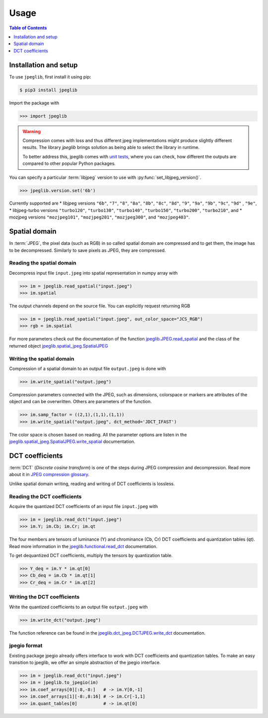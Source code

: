 Usage
=====

.. contents:: Table of Contents
   :local:
   :depth: 1

Installation and setup
----------------------

To use ``jpeglib``, first install it using pip:

.. code-block:: console

   $ pip3 install jpeglib

Import the package with

>>> import jpeglib

.. warning::

   Compression comes with loss and thus different jpeg implementations might
   produce slightly different results. The library *jpeglib* brings
   solution as being able to select the library in runtime.

   To better address this, jpeglib comes with `unit tests <https://github.com/martinbenes1996/jpeglib/actions/workflows/unittests_on_commit.yml>`_,
   where you can check, how different the outputs are compared to other popular
   Python packages.

You can specify a particular :term:`libjpeg` version to use with
:py:func:`set_libjpeg_version()`.

>>> jpeglib.version.set('6b')

Currently supported are
* libjpeg versions ``"6b"``, ``"7"``, ``"8"``, ``"8a"``, ``"8b"``, ``"8c"``, ``"8d"``, ``"9"``, ``"9a"``, ``"9b"``, ``"9c"``, ``"9d"`` , ``"9e"``,
* libjpeg-turbo versions ``"turbo120"``, ``"turbo130"``, ``"turbo140"``, ``"turbo150"``, ``"turbo200"``, ``"turbo210"``, and
* mozjpeg versions ``"mozjpeg101"``, ``"mozjpeg201"``, ``"mozjpeg300"``, and ``"mozjpeg403"``.

Spatial domain
--------------

In :term:`JPEG`, the pixel data (such as RGB) in so called spatial domain are compressed and to get them,
the image has to be decompressed. Similarly to save pixels as JPEG, they are compressed.

Reading the spatial domain
^^^^^^^^^^^^^^^^^^^^^^^^^^

Decompress input file ``input.jpeg`` into spatial representation in numpy array with

>>> im = jpeglib.read_spatial("input.jpeg")
>>> im.spatial


The output channels depend on the source file. You can explicitly request returning RGB

>>> im = jpeglib.read_spatial("input.jpeg", out_color_space="JCS_RGB")
>>> rgb = im.spatial

For more parameters check out the documentation of the function `jpeglib.JPEG.read_spatial <https://jpeglib.readthedocs.io/en/latest/reference.html#jpeglib.functional.read_spatial>`_
and the class of the returned object `jpeglib.spatial_jpeg.SpatialJPEG <https://jpeglib.readthedocs.io/en/latest/reference.html#jpeglib.spatial_jpeg.SpatialJPEG>`_

Writing the spatial domain
^^^^^^^^^^^^^^^^^^^^^^^^^^

Compression of a spatial domain to an output file ``output.jpeg`` is done with

>>> im.write_spatial("output.jpeg")

Compression parameters connected with the JPEG, such as dimensions, colorspace or markers
are attributes of the object and can be overwritten. Others are parameters of the function.

>>> im.samp_factor = ((2,1),(1,1),(1,1))
>>> im.write_spatial("output.jpeg", dct_method='JDCT_IFAST')

The color space is chosen based on reading. All the parameter options are listen in the
`jpeglib.spatial_jpeg.SpatialJPEG.write_spatial <https://jpeglib.readthedocs.io/en/latest/reference.html#jpeglib.spatial_jpeg.SpatialJPEG.write_spatial>`_
documentation.

DCT coefficients
----------------

:term:`DCT` (*Discrete cosine transform*) is one of the steps during JPEG compression and decompression.
Read more about it in `JPEG compression glossary <https://jpeglib.readthedocs.io/en/latest/glossary.html#jpeg-compression>`_.

Unlike spatial domain writing, reading and writing of DCT coefficients is lossless.

Reading the DCT coefficients
^^^^^^^^^^^^^^^^^^^^^^^^^^^^

Acquire the quantized DCT coefficients of an input file ``input.jpeg`` with

>>> im = jpeglib.read_dct("input.jpeg")
>>> im.Y; im.Cb; im.Cr; im.qt

The four members are tensors of luminance (Y) and chrominance (Cb, Cr) DCT coefficients and
quantization tables (qt). Read more information in the `jpeglib.functional.read_dct <https://jpeglib.readthedocs.io/en/latest/reference.html#jpeglib.functional.read_dct>`_
documentation.

To get dequantized DCT coefficients, multiply the tensors by quantization table.

>>> Y_deq = im.Y * im.qt[0]
>>> Cb_deq = im.Cb * im.qt[1]
>>> Cr_deq = im.Cr * im.qt[2]

Writing the DCT coefficients
^^^^^^^^^^^^^^^^^^^^^^^^^^^^

Write the quantized coefficients to an output file ``output.jpeg`` with

>>> im.write_dct("output.jpeg")

The function reference can be found in the `jpeglib.dct_jpeg.DCTJPEG.write_dct <https://jpeglib.readthedocs.io/en/latest/reference.html#jpeglib.dct_jpeg.DCTJPEG.write_dct>`_
documentation.

jpegio format
^^^^^^^^^^^^^

Existing package jpegio already offers interface to work with DCT coefficients and quantization tables.
To make an easy transition to jpeglib, we offer an simple abstraction of the jpegio interface.

>>> im = jpeglib.read_dct("input.jpeg")
>>> im = jpeglib.to_jpegio(im)
>>> im.coef_arrays[0][:8,-8:]   # -> im.Y[0,-1]
>>> im.coef_arrays[1][-8:,8:16] # -> im.Cr[-1,1]
>>> im.quant_tables[0]          # -> im.qt[0]

